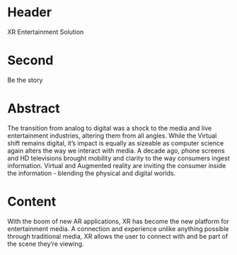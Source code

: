 * Header

XR Entertainment Solution 
 
* Second

Be the story

* Abstract

The transition from analog to digital was a shock to the media and live entertainment industries, altering them from all angles. While the Virtual shift remains digital, it’s impact is equally as sizeable as computer science again alters the way we interact with media. A decade ago, phone screens and HD televisions brought mobility and clarity to the way consumers ingest information. Virtual and Augmented reality are inviting the consumer inside the information - blending the physical and digital worlds. 

* Content
With the boom of new AR applications, XR has become the new platform for entertainment media. A connection and experience unlike anything possible through traditional media, XR allows the user to connect with and be part of the scene they’re viewing. 
